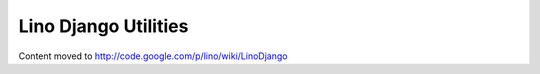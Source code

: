 Lino Django Utilities
=====================

Content moved to http://code.google.com/p/lino/wiki/LinoDjango


